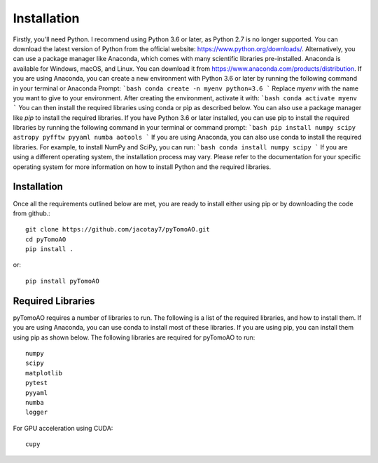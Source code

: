 Installation
************

Firstly, you'll need Python. I recommend using Python 3.6 or later, as Python 2.7 is no longer supported. You can download the latest version of Python from the official website: https://www.python.org/downloads/.
Alternatively, you can use a package manager like Anaconda, which comes with many scientific libraries pre-installed. Anaconda is available for Windows, macOS, and Linux. You can download it from https://www.anaconda.com/products/distribution.
If you are using Anaconda, you can create a new environment with Python 3.6 or later by running the following command in your terminal or Anaconda Prompt:
```bash
conda create -n myenv python=3.6
```
Replace `myenv` with the name you want to give to your environment. After creating the environment, activate it with:
```bash
conda activate myenv
```
You can then install the required libraries using conda or pip as described below.
You can also use a package manager like `pip` to install the required libraries. If you have Python 3.6 or later installed, you can use pip to install the required libraries by running the following command in your terminal or command prompt:
```bash
pip install numpy scipy astropy pyfftw pyyaml numba aotools
```
If you are using Anaconda, you can also use conda to install the required libraries. For example, to install NumPy and SciPy, you can run:
```bash
conda install numpy scipy
```
If you are using a different operating system, the installation process may vary. Please refer to the documentation for your specific operating system for more information on how to install Python and the required libraries.

Installation
============
Once all the requirements outlined below are met, you are ready to install either using pip or by downloading the code from github.::

    git clone https://github.com/jacotay7/pyTomoAO.git
    cd pyTomoAO
    pip install .

or::

    pip install pyTomoAO


Required Libraries
==================

pyTomoAO requires a number of libraries to run. The following is a list of the required libraries, and how to install them. If you are using Anaconda, you can use conda to install most of these libraries. If you are using pip, you can install them using pip as shown below.
The following libraries are required for pyTomoAO to run::

    numpy
    scipy
    matplotlib
    pytest
    pyyaml
    numba
    logger

For GPU acceleration using CUDA::

    cupy

